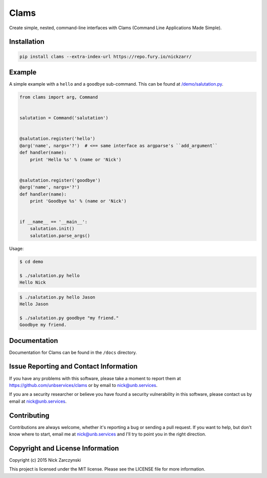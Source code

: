 Clams
=====

Create simple, nested, command-line interfaces with Clams (Command Line
Applications Made Simple).


Installation
------------

.. code-block:: session

   pip install clams --extra-index-url https://repo.fury.io/nickzarr/


Example
-------

A simple example with a ``hello`` and a ``goodbye`` sub-command.  This can be
found at `/demo/salutation.py </demo/salutation.py>`_.


.. code-block:: python

    from clams import arg, Command


    salutation = Command('salutation')


    @salutation.register('hello')
    @arg('name', nargs='?')  # <== same interface as argparse's ``add_argument``
    def handler(name):
        print 'Hello %s' % (name or 'Nick')


    @salutation.register('goodbye')
    @arg('name', nargs='?')
    def handler(name):
        print 'Goodbye %s' % (name or 'Nick')


    if __name__ == '__main__':
        salutation.init()
        salutation.parse_args()


Usage:

.. code-block:: shell

   $ cd demo

   $ ./salutation.py hello
   Hello Nick


.. code-block:: shell-session

   $ ./salutation.py hello Jason
   Hello Jason

   $ ./salutation.py goodbye "my friend."
   Goodbye my friend.





Documentation
-------------

Documentation for Clams can be found in the ``/docs`` directory.


Issue Reporting and Contact Information
---------------------------------------

If you have any problems with this software, please take a moment to report
them at https://github.com/unbservices/clams or by email to nick@unb.services.

If you are a security researcher or believe you have found a security
vulnerability in this software, please contact us by email at
nick@unb.services.


Contributing
------------

Contributions are always welcome, whether it's reporting a bug or sending a
pull request.  If you want to help, but don't know where to start, email me at
nick@unb.services and I'll try to point you in the right direction.


Copyright and License Information
---------------------------------

Copyright (c) 2015 Nick Zarczynski

This project is licensed under the MIT license.  Please see the LICENSE file
for more information.
